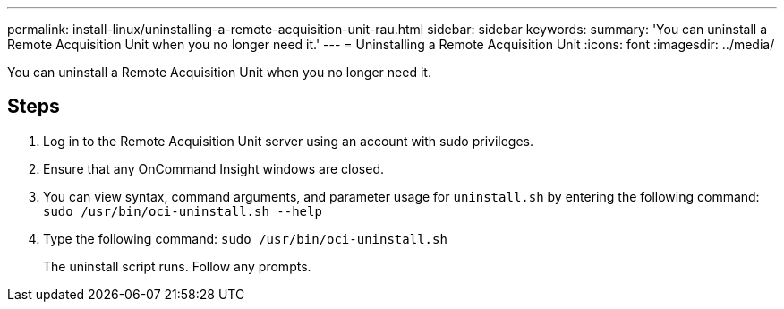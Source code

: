 ---
permalink: install-linux/uninstalling-a-remote-acquisition-unit-rau.html
sidebar: sidebar
keywords: 
summary: 'You can uninstall a Remote Acquisition Unit when you no longer need it.'
---
= Uninstalling a Remote Acquisition Unit
:icons: font
:imagesdir: ../media/

[.lead]
You can uninstall a Remote Acquisition Unit when you no longer need it.

== Steps

. Log in to the Remote Acquisition Unit server using an account with sudo privileges.
. Ensure that any OnCommand Insight windows are closed.
. You can view syntax, command arguments, and parameter usage for `uninstall.sh` by entering the following command: `sudo /usr/bin/oci-uninstall.sh --help`
. Type the following command: `sudo /usr/bin/oci-uninstall.sh`
+
The uninstall script runs. Follow any prompts.
